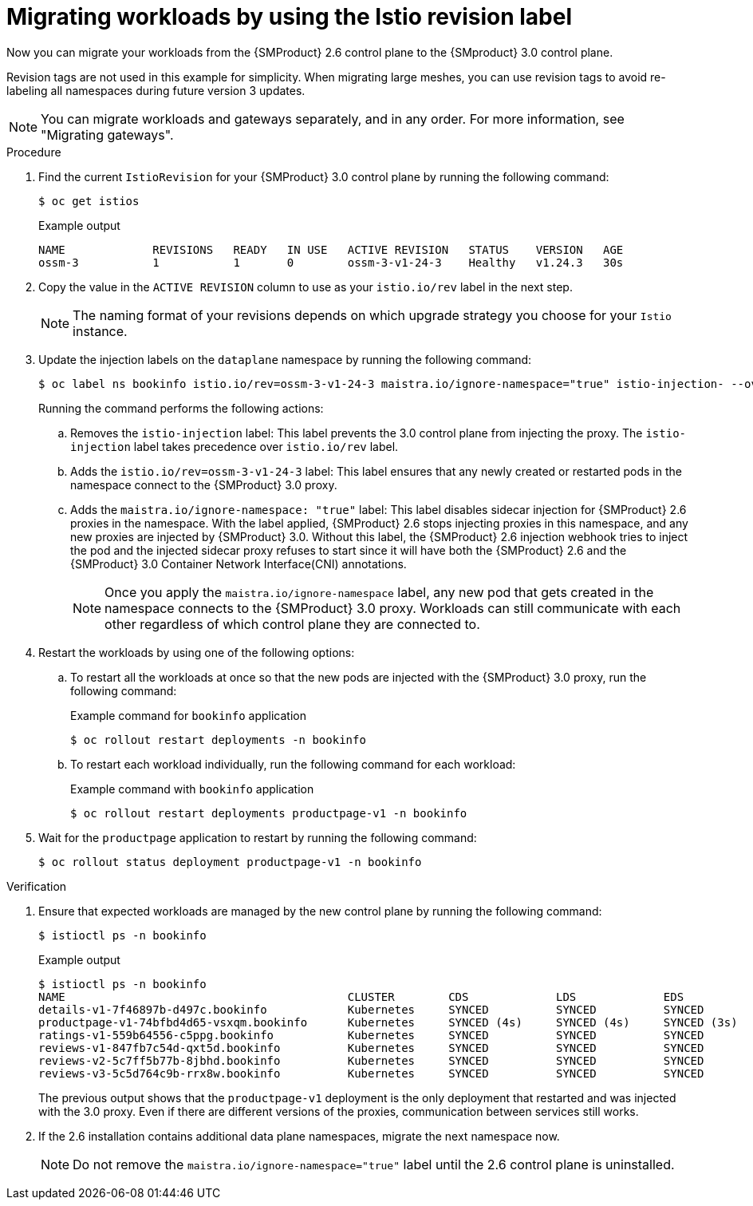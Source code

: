 // Module included in the following assemblies:
//
// * service-mesh-docs-main/migrating/checklists/ossm-migrating-cluster-wide-assembly.adoc

:_mod-docs-content-type: PROCEDURE
[id="ossm-migrating-workloads-using-the-istio-revision-label_{context}"]
= Migrating workloads by using the Istio revision label

Now you can migrate your workloads from the {SMProduct} 2.6 control plane to the {SMproduct} 3.0 control plane.

Revision tags are not used in this example for simplicity. When migrating large meshes, you can use revision tags to avoid re-labeling all namespaces during future version 3 updates.

[NOTE]
====
You can migrate workloads and gateways separately, and in any order. For more information, see "Migrating gateways".
====

.Procedure

. Find the current `IstioRevision` for your {SMProduct} 3.0 control plane by running the following command:
+
[source,terminal]
----
$ oc get istios
----
+
.Example output
+
[source,terminal]
----
NAME             REVISIONS   READY   IN USE   ACTIVE REVISION   STATUS    VERSION   AGE
ossm-3           1           1       0        ossm-3-v1-24-3    Healthy   v1.24.3   30s
----

. Copy the value in the `ACTIVE REVISION` column to use as your `istio.io/rev` label in the next step.
+
[NOTE]
====
The naming format of your revisions depends on which upgrade strategy you choose for your `Istio` instance.
====

. Update the injection labels on the `dataplane` namespace by running the following command:
+
[source,terminal]
----
$ oc label ns bookinfo istio.io/rev=ossm-3-v1-24-3 maistra.io/ignore-namespace="true" istio-injection- --overwrite=true
----
+
Running the command performs the following actions:

.. Removes the `istio-injection` label: This label prevents the 3.0 control plane from injecting the proxy. The `istio-injection` label takes precedence over `istio.io/rev` label. 

.. Adds the `istio.io/rev=ossm-3-v1-24-3` label: This label ensures that any newly created or restarted pods in the namespace connect to the {SMProduct} 3.0 proxy. 

.. Adds the `maistra.io/ignore-namespace: "true"` label: This label disables sidecar injection for {SMProduct} 2.6 proxies in the namespace. With the label applied, {SMProduct} 2.6 stops injecting proxies in this namespace, and any new proxies are injected by {SMProduct} 3.0. Without this label, the {SMProduct} 2.6 injection webhook tries to inject the pod and the injected sidecar proxy refuses to start since it will have both the {SMProduct} 2.6 and the {SMProduct} 3.0 Container Network Interface(CNI) annotations.
+
[NOTE]
====
Once you apply the `maistra.io/ignore-namespace` label, any new pod that gets created in the namespace connects to the {SMProduct} 3.0 proxy. Workloads can still communicate with each other regardless of which control plane they are connected to.
====

. Restart the workloads by using one of the following options:
+
.. To restart all the workloads at once so that the new pods are injected with the {SMProduct} 3.0 proxy, run the following command:
+
.Example command for `bookinfo` application
[source,terminal]
----
$ oc rollout restart deployments -n bookinfo
----

.. To restart each workload individually, run the following command for each workload:
+
.Example command with `bookinfo` application
[source,terminal]
----
$ oc rollout restart deployments productpage-v1 -n bookinfo
----

. Wait for the `productpage` application to restart by running the following command:
+
[source,terminal]
----
$ oc rollout status deployment productpage-v1 -n bookinfo
----

.Verification

. Ensure that expected workloads are managed by the new control plane by running the following command:
+
[source,terminal]
----
$ istioctl ps -n bookinfo
----
+
.Example output
[source,terminal]
----
$ istioctl ps -n bookinfo
NAME                                          CLUSTER        CDS             LDS             EDS             RDS             ECDS         ISTIOD                                           VERSION
details-v1-7f46897b-d497c.bookinfo            Kubernetes     SYNCED          SYNCED          SYNCED          SYNCED          NOT SENT     istiod-install-istio-system-866b57d668-6lpcr     1.20.8
productpage-v1-74bfbd4d65-vsxqm.bookinfo      Kubernetes     SYNCED (4s)     SYNCED (4s)     SYNCED (3s)     SYNCED (4s)     IGNORED      istiod-ossm-3-v1-24-3-797bb4d78f-xpchx           1.24.3
ratings-v1-559b64556-c5ppg.bookinfo           Kubernetes     SYNCED          SYNCED          SYNCED          SYNCED          NOT SENT     istiod-install-istio-system-866b57d668-6lpcr     1.20.8
reviews-v1-847fb7c54d-qxt5d.bookinfo          Kubernetes     SYNCED          SYNCED          SYNCED          SYNCED          NOT SENT     istiod-install-istio-system-866b57d668-6lpcr     1.20.8
reviews-v2-5c7ff5b77b-8jbhd.bookinfo          Kubernetes     SYNCED          SYNCED          SYNCED          SYNCED          NOT SENT     istiod-install-istio-system-866b57d668-6lpcr     1.20.8
reviews-v3-5c5d764c9b-rrx8w.bookinfo          Kubernetes     SYNCED          SYNCED          SYNCED          SYNCED          NOT SENT     istiod-install-istio-system-866b57d668-6lpcr     1.20.8
----
+
The previous output shows that the `productpage-v1` deployment is the only deployment that restarted and was injected with the 3.0 proxy. Even if there are different versions of the proxies, communication between services still works.

. If the 2.6 installation contains additional data plane namespaces, migrate the next namespace now.
+
[NOTE]
====
Do not remove the `maistra.io/ignore-namespace="true"` label until the 2.6 control plane is uninstalled.
====
